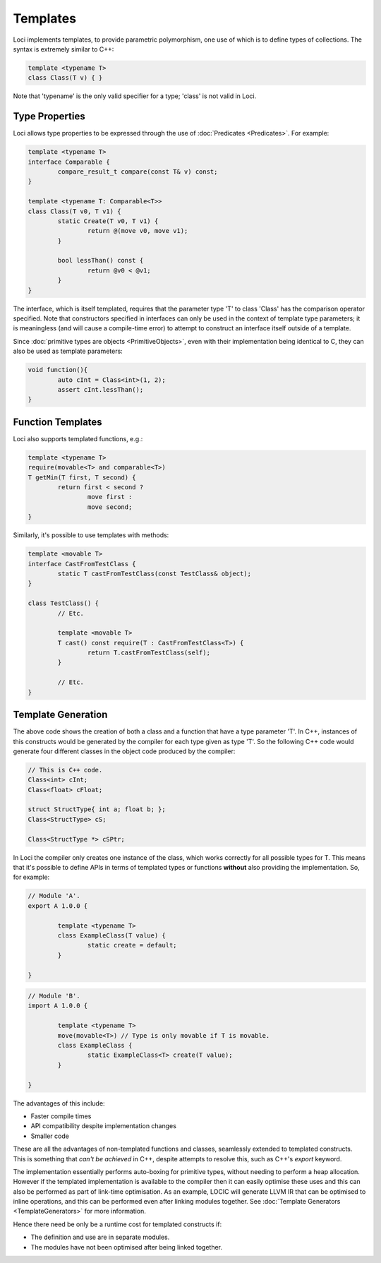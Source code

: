 Templates
=========

Loci implements templates, to provide parametric polymorphism, one use of which is to define types of collections. The syntax is extremely similar to C++:

.. code-block:: c++

	template <typename T>
	class Class(T v) { }

Note that 'typename' is the only valid specifier for a type; 'class' is not valid in Loci.

Type Properties
---------------

Loci allows type properties to be expressed through the use of :doc:`Predicates <Predicates>`. For example:

.. code-block:: c++

	template <typename T>
	interface Comparable {
		compare_result_t compare(const T& v) const;
	}
	
	template <typename T: Comparable<T>>
	class Class(T v0, T v1) {
		static Create(T v0, T v1) {
			return @(move v0, move v1);
		}
		
		bool lessThan() const {
			return @v0 < @v1;
		}
	}

The interface, which is itself templated, requires that the parameter type 'T' to class 'Class' has the comparison operator specified. Note that constructors specified in interfaces can only be used in the context of template type parameters; it is meaningless (and will cause a compile-time error) to attempt to construct an interface itself outside of a template.

Since :doc:`primitive types are objects <PrimitiveObjects>`, even with their implementation being identical to C, they can also be used as template parameters:

.. code-block:: c++

	void function(){
		auto cInt = Class<int>(1, 2);
		assert cInt.lessThan();
	}

Function Templates
------------------

Loci also supports templated functions, e.g.:

.. code-block:: c++

	template <typename T>
	require(movable<T> and comparable<T>)
	T getMin(T first, T second) {
		return first < second ?
			move first :
			move second;
	}

Similarly, it's possible to use templates with methods:

.. code-block:: c++

	template <movable T>
	interface CastFromTestClass {
		static T castFromTestClass(const TestClass& object);
	}
	
	class TestClass() {
		// Etc.
		
		template <movable T>
		T cast() const require(T : CastFromTestClass<T>) {
			return T.castFromTestClass(self);
		}
		
		// Etc.
	}

Template Generation
-------------------

The above code shows the creation of both a class and a function that have a type parameter 'T'. In C++, instances of this constructs would be generated by the compiler for each type given as type 'T'. So the following C++ code would generate four different classes in the object code produced by the compiler:

.. code-block:: c++

	// This is C++ code.
	Class<int> cInt;
	Class<float> cFloat;
	
	struct StructType{ int a; float b; };
	Class<StructType> cS;
	
	Class<StructType *> cSPtr;

In Loci the compiler only creates one instance of the class, which works correctly for all possible types for T. This means that it's possible to define APIs in terms of templated types or functions **without** also providing the implementation. So, for example:

.. code-block:: c++

	// Module 'A'.
	export A 1.0.0 {
		
		template <typename T>
		class ExampleClass(T value) {
			static create = default;
		}
		
	}

.. code-block:: c++

	// Module 'B'.
	import A 1.0.0 {
		
		template <typename T>
		move(movable<T>) // Type is only movable if T is movable.
		class ExampleClass {
			static ExampleClass<T> create(T value);
		}
		
	}

The advantages of this include:

* Faster compile times
* API compatibility despite implementation changes
* Smaller code

These are all the advantages of non-templated functions and classes, seamlessly extended to templated constructs. This is something that *can't be achieved* in C++, despite attempts to resolve this, such as C++'s *export* keyword.

The implementation essentially performs auto-boxing for primitive types, without needing to perform a heap allocation. However if the templated implementation is available to the compiler then it can easily optimise these uses and this can also be performed as part of link-time optimisation. As an example, LOCIC will generate LLVM IR that can be optimised to inline operations, and this can be performed even after linking modules together. See :doc:`Template Generators <TemplateGenerators>` for more information.

Hence there need be only be a runtime cost for templated constructs if:

* The definition and use are in separate modules.
* The modules have not been optimised after being linked together.

